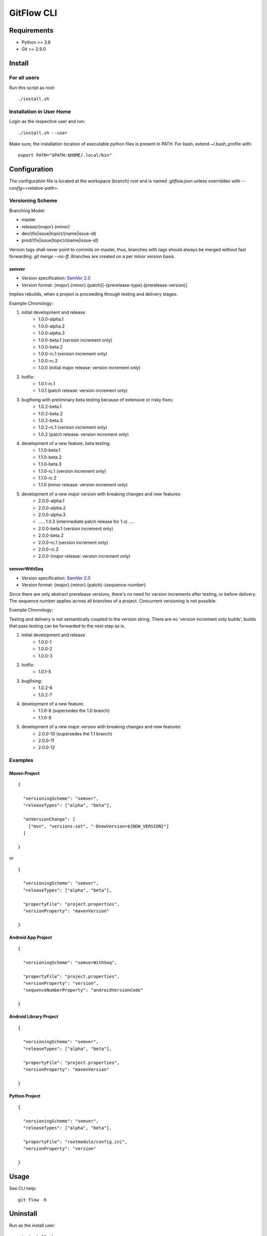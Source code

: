 =========================================
GitFlow CLI
=========================================


Requirements
============
* Python >= 3.6
* Git >= 2.9.0


Install
=======

For all users
-------------

Run this script as root::

    ./install.sh

Installation in User Home
-------------------------

Login as the respective user and run::

    ./install.sh --user

Make sure, the installation location of executable python files is present in PATH.
For bash, extend ~/.bash_profile with::

    export PATH="$PATH:$HOME/.local/bin"


Configuration
=============
The configuration file is located at the workspace (branch) root and is named `.gitflow.json` unless overridden
with `--config=<relative-path>`.


Versioning Scheme
-----------------

Branching Model:

* master
* release/{major}.{minor}
* dev/(fix|issue|topic)/(name|issue-id)
* prod/(fix|issue|topic)/(name|issue-id)

Version tags shall never point to commits on master, thus, branches with tags should always be merged without fast forwarding: `git merge --no-ff`.
Branches are created on a per minor version basis.

semver
~~~~~~

* Version specification: `SemVer 2.0 <https://semver.org/spec/v2.0.0.html>`_
* Version format: {major}.{minor}.{patch}[-{prerelease-type}.{prerelease-version}]

Implies rebuilds, when a project is proceeding through testing and delivery stages.

Example Chronology:

1. initial development and release
    *  1.0.0-alpha.1
    *  1.0.0-alpha.2
    *  1.0.0-alpha.3

    *  1.0.0-beta.1 (version increment only)
    *  1.0.0-beta.2

    *  1.0.0-rc.1 (version increment only)
    *  1.0.0-rc.2

    *  1.0.0 (initial major release: version increment only)

2. hotfix:
    *  1.0.1-rc.1

    *  1.0.1 (patch release: version increment only)

3. bugfixing with preliminary beta testing because of extensive or risky fixes:
    *  1.0.2-beta.1
    *  1.0.2-beta.2
    *  1.0.2-beta.3

    *  1.0.2-rc.1 (version increment only)

    *  1.0.2 (patch release: version increment only)

4. development of a new feature, beta testing:
    *  1.1.0-beta.1
    *  1.1.0-beta.2
    *  1.1.0-beta.3

    *  1.1.0-rc.1 (version increment only)
    *  1.1.0-rc.2

    *  1.1.0 (minor release: version increment only)

5. development of a new major version with breaking changes and new features:
    *  2.0.0-alpha.1
    *  2.0.0-alpha.2
    *  2.0.0-alpha.3

    *  ..... 1.0.3 (intermediate patch release for 1.x) .....

    *  2.0.0-beta.1 (version increment only)
    *  2.0.0-beta.2

    *  2.0.0-rc.1 (version increment only)
    *  2.0.0-rc.2

    *  2.0.0-(major release: version increment only)

semverWithSeq
~~~~~~~~~~~~~

* Version specification: `SemVer 2.0 <https://semver.org/spec/v2.0.0.html>`_
* Version format: {major}.{minor}.{patch}-{sequence-number}

Since there are only abstract prerelease versions, there's no need for version increments after testing, or before delivery.
The sequence number applies across all branches of a project. Concurrent versioning is not possible.

Example Chronology:

Testing and delivery is not semantically coupled to the version string.
There are no 'version increment only builds', builds that pass testing can be forwarded to the next step as is.

1. initial development and release
    *  1.0.0-1
    *  1.0.0-2
    *  1.0.0-3

2. hotfix:
    *  1.0.1-5

3. bugfixing:
    *  1.0.2-6
    *  1.0.2-7

4. development of a new feature:
    *  1.1.0-8 (supersedes the 1.0 branch)
    *  1.1.0-9

5. development of a new major version with breaking changes and new features:
    *  2.0.0-10 (supersedes the 1.1 branch)
    *  2.0.0-11
    *  2.0.0-12

Examples
--------


Maven Project
~~~~~~~~~~~~~
::

    {

      "versioningScheme": "semver",
      "releaseTypes": ["alpha", "beta"],

      "onVersionChange": [
        ["mvn", "versions:set", "-DnewVersion=${NEW_VERSION}"]
      ]

    }


or

::

    {

      "versioningScheme": "semver",
      "releaseTypes": ["alpha", "beta"],

      "propertyFile": "project.properties",
      "versionProperty": "mavenVersion"

    }


Android App Project
~~~~~~~~~~~~~~~~~~~
::

    {

      "versioningScheme": "semverWithSeq",

      "propertyFile": "project.properties",
      "versionProperty": "version",
      "sequenceNumberProperty": "androidVersionCode"

    }


Android Library Project
~~~~~~~~~~~~~~~~~~~~~~~
::

    {

      "versioningScheme": "semver",
      "releaseTypes": ["alpha", "beta"],

      "propertyFile": "project.properties",
      "versionProperty": "mavenVersion"

    }


Python Project
~~~~~~~~~~~~~~
::

    {

      "versioningScheme": "semver",
      "releaseTypes": ["alpha", "beta"],

      "propertyFile": "rootmodule/config.ini",
      "versionProperty": "version"

    }


Usage
=====
See CLI help::

    git flow -h


Uninstall
=========
Run as the install user::

    ./uninstall.sh

Development
===========

Install all dependencies::

    pip install -r build_requirements.txt -r requirements.txt -r test_requirements.txt
